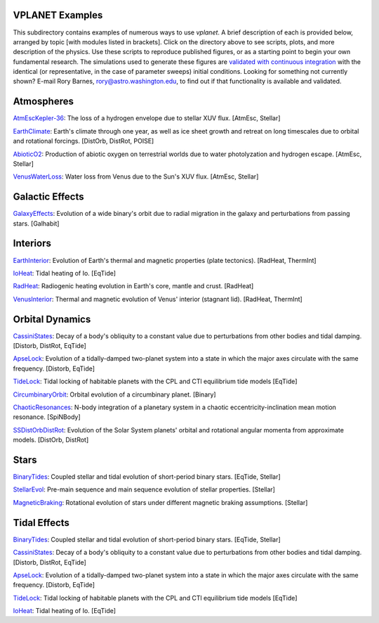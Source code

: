 VPLANET Examples
================

This subdirectory contains examples of numerous ways to use `vplanet`. A brief
description of each is provided below, arranged by topic [with modules listed in brackets]. Click on the directory above to see scripts,
plots, and more description of the physics. Use these scripts to reproduce published figures, or as a starting point to begin your own fundamental research. The simulations used to generate these figures are `validated with continuous integration <../tests>`_ with the identical (or representative, in the case of parameter sweeps) initial conditions. Looking for something not currently shown? E-mail Rory Barnes, rory@astro.washington.edu, to find out if that functionality is available and validated.

**Atmospheres**
===============

`AtmEscKepler-36 <AtMescKepler-36>`_: The loss of a hydrogen envelope due to stellar XUV flux. [AtmEsc, Stellar]

`EarthClimate <EarthClimate>`_: Earth's climate through one year, as well as ice sheet growth and retreat on long timescales due to orbital and rotational forcings. [DistOrb, DistRot, POISE]

`AbioticO2 <AbioticO2>`_: Production of abiotic oxygen on terrestrial worlds due to water photolyzation and hydrogen escape. [AtmEsc, Stellar]

`VenusWaterLoss <VenusWaterLoss>`_: Water loss from Venus due to the Sun's XUV flux. [AtmEsc, Stellar]

**Galactic Effects**
====================

`GalaxyEffects <GalaxyEffects>`_: Evolution of a wide binary's orbit due to radial migration in the galaxy and perturbations from passing stars. [Galhabit]

**Interiors**
=============

`EarthInterior <EarthInterior>`_: Evolution of Earth's thermal and magnetic properties (plate tectonics). [RadHeat, ThermInt]

`IoHeat <IoHeat>`_: Tidal heating of Io. [EqTide]

`RadHeat <RadHeat>`_: Radiogenic heating evolution in Earth's core, mantle and crust. [RadHeat]

`VenusInterior <VenusInterior>`_: Thermal and magnetic evolution of Venus' interior (stagnant lid). [RadHeat, ThermInt]

**Orbital Dynamics**
====================

`CassiniStates <CassiniStates>`_: Decay of a body's obliquity to a constant value due to perturbations from other bodies and tidal damping. [Distorb, DistRot, EqTide]

`ApseLock <ApseLock>`_: Evolution of a tidally-damped two-planet system into a state in which the major axes circulate with the same frequency. [Distorb, EqTide]

`TideLock <TideLock>`_: Tidal locking of habitable planets with the CPL and CTl equilibrium tide models [EqTide]

`CircumbinaryOrbit <CircumbinaryOrbit>`_: Orbital evolution of a circumbinary planet. [Binary]

`ChaoticResonances <ChaoticResonances>`_: N-body integration of a planetary system in a chaotic eccentricity-inclination mean motion resonance. [SpiNBody]

`SSDistOrbDistRot <SSDistOrbDistRot>`_: Evolution of the Solar System planets' orbital and rotational angular momenta from approximate models. [DistOrb, DistRot]

**Stars**
=========

`BinaryTides <BinaryTides>`_: Coupled stellar and tidal evolution of short-period binary stars. [EqTide, Stellar]

`StellarEvol <StellarEvol>`_: Pre-main sequence and main sequence evolution of stellar properties. [Stellar]

`MagneticBraking <MagneticBraking>`_: Rotational evolution of stars under different magnetic braking assumptions. [Stellar]

**Tidal Effects**
=================

`BinaryTides <BinaryTides>`_: Coupled stellar and tidal evolution of short-period binary stars. [EqTide, Stellar]

`CassiniStates <CassiniStates>`_: Decay of a body's obliquity to a constant value due to perturbations from other bodies and tidal damping. [Distorb, DistRot, EqTide]

`ApseLock <ApseLock>`_: Evolution of a tidally-damped two-planet system into a state in which the major axes circulate with the same frequency. [Distorb, EqTide]

`TideLock <TideLock>`_: Tidal locking of habitable planets with the CPL and CTl equilibrium tide models [EqTide]

`IoHeat <IoHeat>`_: Tidal heating of Io. [EqTide]
